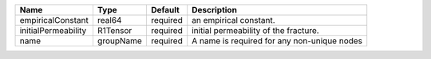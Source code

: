 

=================== ========= ======== =========================================== 
Name                Type      Default  Description                                 
=================== ========= ======== =========================================== 
empiricalConstant   real64    required an empirical constant.                      
initialPermeability R1Tensor  required  initial permeability of the fracture.      
name                groupName required A name is required for any non-unique nodes 
=================== ========= ======== =========================================== 


